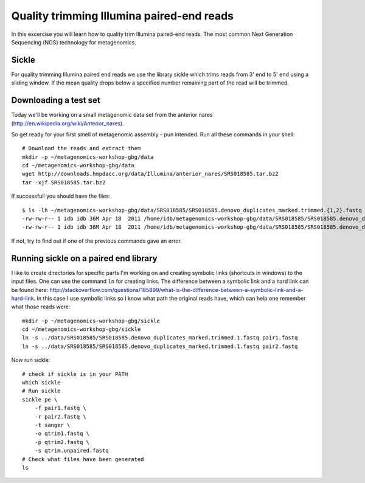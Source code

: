 ==========================================
Quality trimming Illumina paired-end reads
==========================================
In this excercise you will learn how to quality trim Illumina paired-end reads.
The most common Next Generation Sequencing (NGS) technology for metagenomics.

Sickle
======
For quality trimming Illumina paired end reads we use the library sickle which
trims reads from 3' end to 5' end using a sliding window. If the mean quality
drops below a specified number remaining part of the read will be trimmed.


Downloading a test set
======================
Today we'll be working on a small metagenomic data set from the anterior nares
(http://en.wikipedia.org/wiki/Anterior_nares).

.. image:: ../images/nostril.jpg


So get ready for your first smell of metagenomic assembly - pun intended. Run
all these commands in your shell::
    
    # Download the reads and extract them
    mkdir -p ~/metagenomics-workshop-gbg/data
    cd ~/metagenomics-workshop-gbg/data
    wget http://downloads.hmpdacc.org/data/Illumina/anterior_nares/SRS018585.tar.bz2
    tar -xjf SRS018585.tar.bz2

If successfull you should have the files::

    $ ls -lh ~/metagenomics-workshop-gbg/data/SRS018585/SRS018585.denovo_duplicates_marked.trimmed.{1,2}.fastq
    -rw-rw-r-- 1 idb idb 36M Apr 18  2011 /home/idb/metagenomics-workshop-gbg/data/SRS018585/SRS018585.denovo_duplicates_marked.trimmed.1.fastq
    -rw-rw-r-- 1 idb idb 36M Apr 18  2011 /home/idb/metagenomics-workshop-gbg/data/SRS018585/SRS018585.denovo_duplicates_marked.trimmed.2.fastq

If not, try to find out if one of the previous commands gave an error.


Running sickle on a paired end library
======================================
I like to create directories for specific parts I'm working on and creating
symbolic links (shortcuts in windows) to the input files. One can use the
command ``ln`` for creating links. The difference between a symbolic link and a
hard link can be found here:
http://stackoverflow.com/questions/185899/what-is-the-difference-between-a-symbolic-link-and-a-hard-link.
In this case I use symbolic links so I know what path the original reads have,
which can help one remember what those reads were::
    
    mkdir -p ~/metagenomics-workshop-gbg/sickle
    cd ~/metagenomics-workshop-gbg/sickle
    ln -s ../data/SRS018585/SRS018585.denovo_duplicates_marked.trimmed.1.fastq pair1.fastq
    ln -s ../data/SRS018585/SRS018585.denovo_duplicates_marked.trimmed.1.fastq pair2.fastq

Now run sickle::

    # check if sickle is in your PATH
    which sickle
    # Run sickle
    sickle pe \
        -f pair1.fastq \
        -r pair2.fastq \
        -t sanger \
        -o qtrim1.fastq \
        -p qtrim2.fastq \
        -s qtrim.unpaired.fastq
    # Check what files have been generated
    ls

